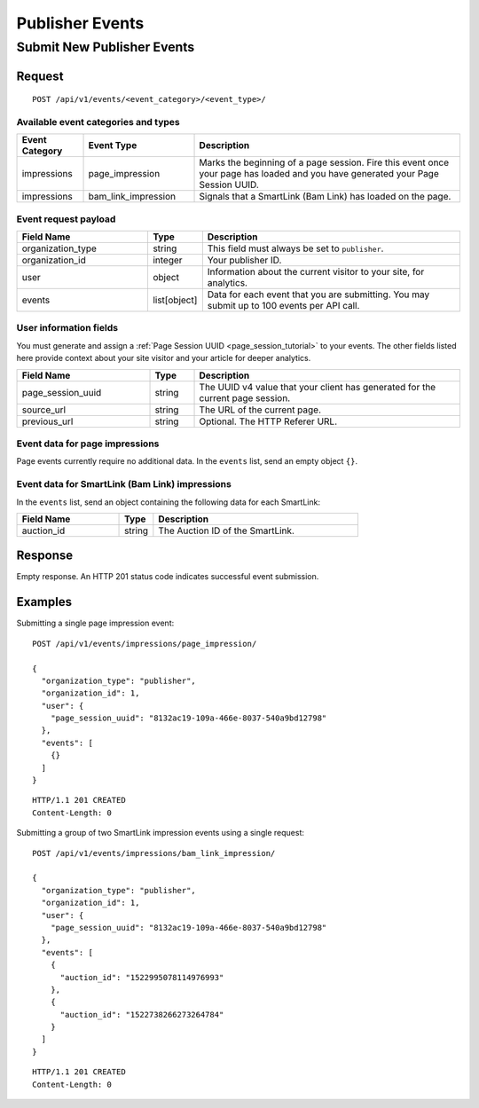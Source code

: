 Publisher Events
================

Submit New Publisher Events
---------------------------

Request
^^^^^^^

::

    POST /api/v1/events/<event_category>/<event_type>/


Available event categories and types
""""""""""""""""""""""""""""""""""""

.. NOTE: To keep the workflow simple, right now we are not requiring custom
   tags to send viewable impression events or interaction events.

.. list-table::
   :widths: 15 25 60
   :header-rows: 1

   * - Event Category
     - Event Type
     - Description

   * - impressions
     - page_impression
     - Marks the beginning of a page session. Fire this event once your page
       has loaded and you have generated your Page Session UUID.

   * - impressions
     - bam_link_impression
     - Signals that a SmartLink (Bam Link) has loaded on the page.


Event request payload
"""""""""""""""""""""

.. list-table::
   :widths: 30 10 60
   :header-rows: 1

   * - Field Name
     - Type
     - Description

   * - organization_type
     - string
     - This field must always be set to ``publisher``.

   * - organization_id
     - integer
     - Your publisher ID.

   * - user
     - object
     - Information about the current visitor to your site, for analytics.

   * - events
     - list[object]
     - Data for each event that you are submitting. You may submit up to 100
       events per API call.


User information fields
"""""""""""""""""""""""

You must generate and assign a :ref:`Page Session UUID <page_session_tutorial>`
to your events. The other fields listed here provide context about your
site visitor and your article for deeper analytics.

.. list-table::
   :widths: 30 10 60
   :header-rows: 1

   * - Field Name
     - Type
     - Description

   * - page_session_uuid
     - string
     - The UUID v4 value that your client has generated for the current
       page session.

   * - source_url
     - string
     - The URL of the current page.

   * - previous_url
     - string
     - Optional. The HTTP Referer URL.

.. NOTE: many fields omitted here to simplify the workflow


Event data for page impressions
"""""""""""""""""""""""""""""""

Page events currently require no additional data. In the ``events`` list,
send an empty object ``{}``.


Event data for SmartLink (Bam Link) impressions
"""""""""""""""""""""""""""""""""""""""""""""""

In the ``events`` list, send an object containing the following data for
each SmartLink:

.. list-table::
   :widths: 30 10 60
   :header-rows: 1

   * - Field Name
     - Type
     - Description

   * - auction_id
     - string
     - The Auction ID of the SmartLink.


Response
^^^^^^^^

Empty response. An HTTP 201 status code indicates successful event submission.


Examples
^^^^^^^^

Submitting a single page impression event::

    POST /api/v1/events/impressions/page_impression/

    {
      "organization_type": "publisher",
      "organization_id": 1,
      "user": {
        "page_session_uuid": "8132ac19-109a-466e-8037-540a9bd12798"
      },
      "events": [
        {}
      ]
    }

::

    HTTP/1.1 201 CREATED
    Content-Length: 0


Submitting a group of two SmartLink impression events using a single request::

    POST /api/v1/events/impressions/bam_link_impression/

    {
      "organization_type": "publisher",
      "organization_id": 1,
      "user": {
        "page_session_uuid": "8132ac19-109a-466e-8037-540a9bd12798"
      },
      "events": [
        {
          "auction_id": "1522995078114976993"
        },
        {
          "auction_id": "1522738266273264784"
        }
      ]
    }

::

    HTTP/1.1 201 CREATED
    Content-Length: 0

